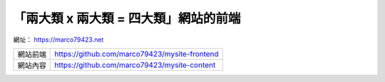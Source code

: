「兩大類 x 兩大類 = 四大類」網站的前端
####################################


網址： https://marco79423.net

=========== ================================================
  網站前端    https://github.com/marco79423/mysite-frontend
  網站內容    https://github.com/marco79423/mysite-content
=========== ================================================

